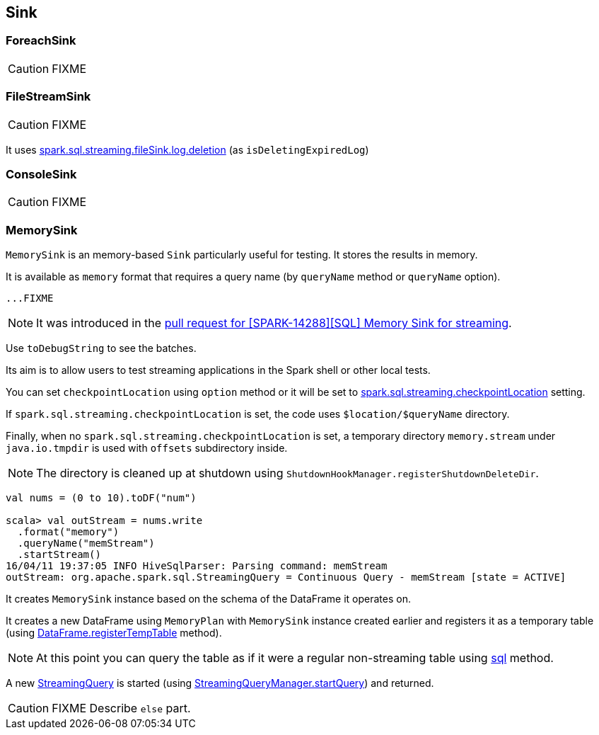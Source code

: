 == Sink

=== [[ForeachSink]] ForeachSink

CAUTION: FIXME

=== [[FileStreamSink]] FileStreamSink

CAUTION: FIXME

It uses link:spark-sql-SQLConf.adoc#spark.sql.streaming.fileSink.log.deletion[spark.sql.streaming.fileSink.log.deletion] (as `isDeletingExpiredLog`)

=== [[ConsoleSink]] ConsoleSink

CAUTION: FIXME

=== [[MemorySink]] MemorySink

`MemorySink` is an memory-based `Sink` particularly useful for testing. It stores the results in memory.

It is available as `memory` format that requires a query name (by `queryName` method or `queryName` option).

[source, scala]
----
...FIXME
----

NOTE: It was introduced in the https://github.com/apache/spark/pull/12119[pull request for [SPARK-14288\][SQL\] Memory Sink for streaming].

Use `toDebugString` to see the batches.

Its aim is to allow users to test streaming applications in the Spark shell or other local tests.

You can set `checkpointLocation` using `option` method or it will be set to link:spark-sql-settings.adoc#spark.sql.streaming.checkpointLocation[spark.sql.streaming.checkpointLocation] setting.

If `spark.sql.streaming.checkpointLocation` is set, the code uses `$location/$queryName` directory.

Finally, when no `spark.sql.streaming.checkpointLocation` is set, a temporary directory `memory.stream` under `java.io.tmpdir` is used with `offsets` subdirectory inside.

NOTE: The directory is cleaned up at shutdown using `ShutdownHookManager.registerShutdownDeleteDir`.

[source, scala]
----
val nums = (0 to 10).toDF("num")

scala> val outStream = nums.write
  .format("memory")
  .queryName("memStream")
  .startStream()
16/04/11 19:37:05 INFO HiveSqlParser: Parsing command: memStream
outStream: org.apache.spark.sql.StreamingQuery = Continuous Query - memStream [state = ACTIVE]
----

It creates `MemorySink` instance based on the schema of the DataFrame it operates on.

It creates a new DataFrame using `MemoryPlan` with `MemorySink` instance created earlier and registers it as a temporary table (using link:spark-sql-dataframe.adoc#registerTempTable[DataFrame.registerTempTable] method).

NOTE: At this point you can query the table as if it were a regular non-streaming table using link:spark-sql-sqlcontext.adoc#sql[sql] method.

A new link:spark-sql-StreamingQuery.adoc[StreamingQuery] is started (using link:spark-sql-StreamingQueryManager.adoc#startQuery[StreamingQueryManager.startQuery]) and returned.

CAUTION: FIXME Describe `else` part.
